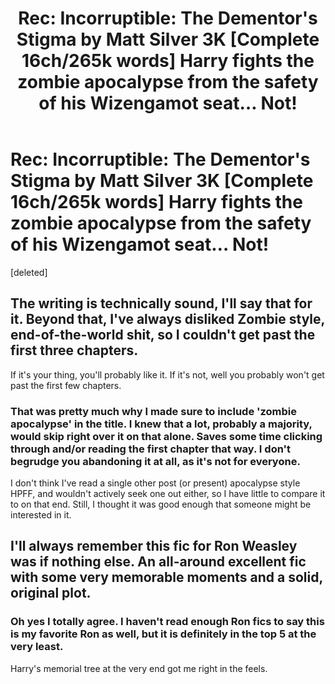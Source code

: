 #+TITLE: Rec: Incorruptible: The Dementor's Stigma by Matt Silver 3K [Complete 16ch/265k words] Harry fights the zombie apocalypse from the safety of his Wizengamot seat... Not!

* Rec: Incorruptible: The Dementor's Stigma by Matt Silver 3K [Complete 16ch/265k words] Harry fights the zombie apocalypse from the safety of his Wizengamot seat... Not!
:PROPERTIES:
:Score: 9
:DateUnix: 1410692724.0
:DateShort: 2014-Sep-14
:FlairText: Promotion
:END:
[deleted]


** The writing is technically sound, I'll say that for it. Beyond that, I've always disliked Zombie style, end-of-the-world shit, so I couldn't get past the first three chapters.

If it's your thing, you'll probably like it. If it's not, well you probably won't get past the first few chapters.
:PROPERTIES:
:Author: Servalpur
:Score: 3
:DateUnix: 1410705419.0
:DateShort: 2014-Sep-14
:END:

*** That was pretty much why I made sure to include 'zombie apocalypse' in the title. I knew that a lot, probably a majority, would skip right over it on that alone. Saves some time clicking through and/or reading the first chapter that way. I don't begrudge you abandoning it at all, as it's not for everyone.

I don't think I've read a single other post (or present) apocalypse style HPFF, and wouldn't actively seek one out either, so I have little to compare it to on that end. Still, I thought it was good enough that someone might be interested in it.
:PROPERTIES:
:Score: 2
:DateUnix: 1410705762.0
:DateShort: 2014-Sep-14
:END:


** I'll always remember this fic for Ron Weasley was if nothing else. An all-around excellent fic with some very memorable moments and a solid, original plot.
:PROPERTIES:
:Author: Paraparakachak
:Score: 2
:DateUnix: 1410712604.0
:DateShort: 2014-Sep-14
:END:

*** Oh yes I totally agree. I haven't read enough Ron fics to say this is my favorite Ron as well, but it is definitely in the top 5 at the very least.

Harry's memorial tree at the very end got me right in the feels.
:PROPERTIES:
:Score: 1
:DateUnix: 1410713325.0
:DateShort: 2014-Sep-14
:END:
